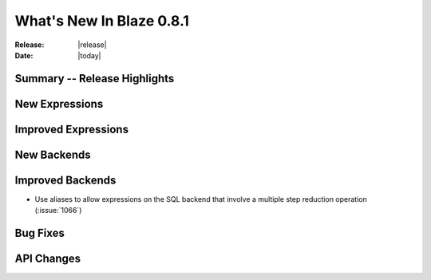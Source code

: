 *****************************
  What's New In Blaze 0.8.1
*****************************


:Release: |release|
:Date: |today|


Summary -- Release Highlights
=============================


New Expressions
===============


Improved Expressions
====================


New Backends
============


Improved Backends
=================

* Use aliases to allow expressions on the SQL backend that involve a multiple step reduction operation (:issue:`1066`)


Bug Fixes
=========


API Changes
===========
